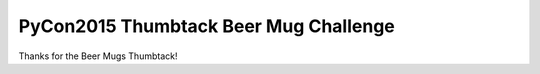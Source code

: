 PyCon2015 Thumbtack Beer Mug Challenge
======================================

Thanks for the Beer Mugs Thumbtack!
